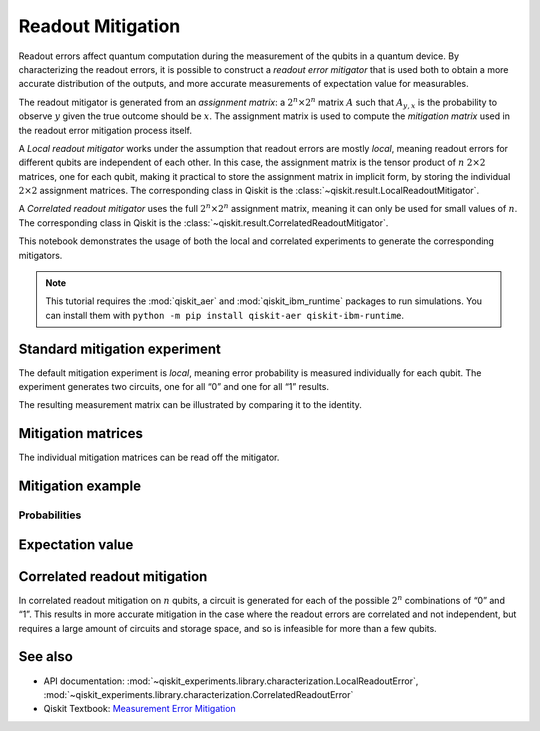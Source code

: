 Readout Mitigation
==================

Readout errors affect quantum computation during the measurement of the
qubits in a quantum device. By characterizing the readout errors, it is
possible to construct a *readout error mitigator* that is used both to
obtain a more accurate distribution of the outputs, and more accurate
measurements of expectation value for measurables.

The readout mitigator is generated from an *assignment matrix*: a
:math:`2^n \times 2^n` matrix :math:`A` such that :math:`A_{y,x}` is the
probability to observe :math:`y` given the true outcome should be
:math:`x`. The assignment matrix is used to compute the *mitigation
matrix* used in the readout error mitigation process itself.

A *Local readout mitigator* works under the assumption that readout
errors are mostly *local*, meaning readout errors for different qubits
are independent of each other. In this case, the assignment matrix is
the tensor product of :math:`n` :math:`2 \times 2` matrices, one for
each qubit, making it practical to store the assignment matrix in
implicit form, by storing the individual :math:`2 \times 2` assignment
matrices. The corresponding class in Qiskit is the 
:class:`~qiskit.result.LocalReadoutMitigator`.

A *Correlated readout mitigator* uses the full :math:`2^n \times 2^n`
assignment matrix, meaning it can only be used for small values of
:math:`n`. The corresponding class in Qiskit is the 
:class:`~qiskit.result.CorrelatedReadoutMitigator`.

This notebook demonstrates the usage of both the local and correlated
experiments to generate the corresponding mitigators.

.. note::
    This tutorial requires the :mod:`qiskit_aer` and :mod:`qiskit_ibm_runtime`
    packages to run simulations.  You can install them with ``python -m pip
    install qiskit-aer qiskit-ibm-runtime``.

.. jupyter-execute::

    import numpy as np
    import matplotlib.pyplot as plt
    from qiskit import QuantumCircuit
    from qiskit.visualization import plot_distribution
    from qiskit_experiments.library import LocalReadoutError, CorrelatedReadoutError

    from qiskit_aer import AerSimulator
    from qiskit_ibm_runtime.fake_provider import FakePerth

    from qiskit.result.mitigation.utils import (
        expval_with_stddev,
        str2diag,
        counts_probability_vector
    )

    backend = AerSimulator.from_backend(FakePerth())

.. jupyter-execute::

    shots = 1024
    qubits = [0,1,2,3]
    num_qubits = len(qubits)

Standard mitigation experiment
------------------------------

The default mitigation experiment is *local*, meaning error probability
is measured individually for each qubit. The experiment generates two
circuits, one for all “0” and one for all “1” results.

.. jupyter-execute::

    exp = LocalReadoutError(qubits)
    for c in exp.circuits():
        print(c)


.. jupyter-execute::

    exp.analysis.set_options(plot=True)
    result = exp.run(backend)
    mitigator = result.analysis_results(0).value

The resulting measurement matrix can be illustrated by comparing it to
the identity.

.. jupyter-execute::

    result.figure(0)


Mitigation matrices
-------------------

The individual mitigation matrices can be read off the mitigator.

.. jupyter-execute::

    for m in mitigator._mitigation_mats:
        print(m)
        print()


Mitigation example
------------------

.. jupyter-execute::

    qc = QuantumCircuit(num_qubits)
    qc.h(0)
    for i in range(1, num_qubits):
        qc.cx(i - 1, i)
    qc.measure_all()

.. jupyter-execute::

    counts = backend.run(qc, shots=shots, seed_simulator=42, method="density_matrix").result().get_counts()
    unmitigated_probs = {label: count / shots for label, count in counts.items()}

.. jupyter-execute::

    mitigated_quasi_probs = mitigator.quasi_probabilities(counts)
    mitigated_stddev = mitigated_quasi_probs._stddev_upper_bound
    mitigated_probs = (mitigated_quasi_probs.nearest_probability_distribution().binary_probabilities())

Probabilities
~~~~~~~~~~~~~

.. jupyter-execute::

    legend = ['Mitigated Probabilities', 'Unmitigated Probabilities']
    plot_distribution([mitigated_probs, unmitigated_probs], legend=legend, sort="value_desc", bar_labels=False)


Expectation value
-----------------

.. jupyter-execute::

    diagonal_labels = ["ZZZZ", "ZIZI", "IZII", "1ZZ0"]
    ideal_expectation = []
    diagonals = [str2diag(d) for d in diagonal_labels]
    qubit_index = {i: i for i in range(num_qubits)}
    unmitigated_probs_vector, _ = counts_probability_vector(unmitigated_probs, qubit_index=qubit_index)
    unmitigated_expectation = [expval_with_stddev(d, unmitigated_probs_vector, shots) for d in diagonals]
    mitigated_expectation = [mitigator.expectation_value(counts, d) for d in diagonals]

.. jupyter-execute::

    mitigated_expectation_values, mitigated_stddev = zip(*mitigated_expectation)
    unmitigated_expectation_values, unmitigated_stddev = zip(*unmitigated_expectation)
    legend = ['Mitigated Expectation', 'Unmitigated Expectation']
    fig, ax = plt.subplots()
    X = np.arange(4)
    ax.bar(X + 0.00, mitigated_expectation_values, yerr=mitigated_stddev, color='b', width = 0.25, label="Mitigated Expectation")
    ax.bar(X + 0.25, unmitigated_expectation_values, yerr=unmitigated_stddev, color='g', width = 0.25, label="Unmitigated Expectation")
    ax.set_xticks([0.125 + i for i in range(len(diagonals))])
    ax.set_xticklabels(diagonal_labels)
    ax.legend()

Correlated readout mitigation
-----------------------------

In correlated readout mitigation on :math:`n` qubits, a circuit is
generated for each of the possible :math:`2^n` combinations of “0” and
“1”. This results in more accurate mitigation in the case where the
readout errors are correlated and not independent, but requires a large
amount of circuits and storage space, and so is infeasible for more than
a few qubits.

.. jupyter-execute::

    qubits = [0,3]
    num_qubits = len(qubits)
    exp = CorrelatedReadoutError(qubits)
    for c in exp.circuits():
        print(c)


See also
--------

* API documentation: :mod:`~qiskit_experiments.library.characterization.LocalReadoutError`, 
  :mod:`~qiskit_experiments.library.characterization.CorrelatedReadoutError`
* Qiskit Textbook: `Measurement Error Mitigation <https://github.com/Qiskit/textbook/blob/main/notebooks/quantum-hardware/measurement-error-mitigation.ipynb>`__
